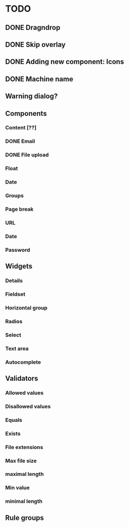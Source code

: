 * TODO
** DONE Dragndrop
** DONE Skip overlay
** DONE Adding new component: Icons
** DONE Machine name
** Warning dialog?
** Components
*** Content [??]
*** DONE Email
*** DONE File upload
*** Float
*** Date
*** Groups
*** Page break
*** URL
*** Date
*** Password
** Widgets
*** Details
*** Fieldset
*** Horizontal group
*** Radios
*** Select
*** Text area
*** Autocomplete
** Validators
*** Allowed values
*** Disallowed values
*** Equals
*** Exists
*** File extensions
*** Max file size
*** maximal length
*** Min value
*** minimal length
** Rule groups
